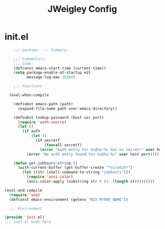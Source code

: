 #+TITLE: JWeigley Config

* init.el
#+begin_src emacs-lisp
      ;;; package: --- Summary:

      ;;; Commentary:
      ;;; Code:
      (defconst emacs-start-time (current-time))
      (setq package-enable-at-startup nil
            message-log-max 16384)

      ;;; Functions

    (eval-when-compile

      (defsubst emacs-path (path)
        (expand-file-name path user-emacs-directory))

      (defsubst lookup-password (host usr port)
        (require 'auth-source)
        (let ()
          (if auth
              (let ()
                (if secretf
                    (funcall secretf)
                  (error "Auth entry for %s@%s:%s has no secret!" user host port)))
            (error "No auth entry found for %s@%s:%s" user host port))))

      (defun get-jobhours-string ()
        (with-current-buffer (get-buffer-create "*scratch*")
          (let ((str (shell-command-to-string "jobhours")))
            (require 'ansi-color)
            (ansi-color-apply (substring str 0 (1- (length str))))))))

  (eval-and-compile
    (require 'seq)
    (defconst emacs-environment (getenv "NIX_MYENV_NAME"))

    ;;; Environment

  (provide 'init.el)
  ;;; init.el ends here
#+end_src

